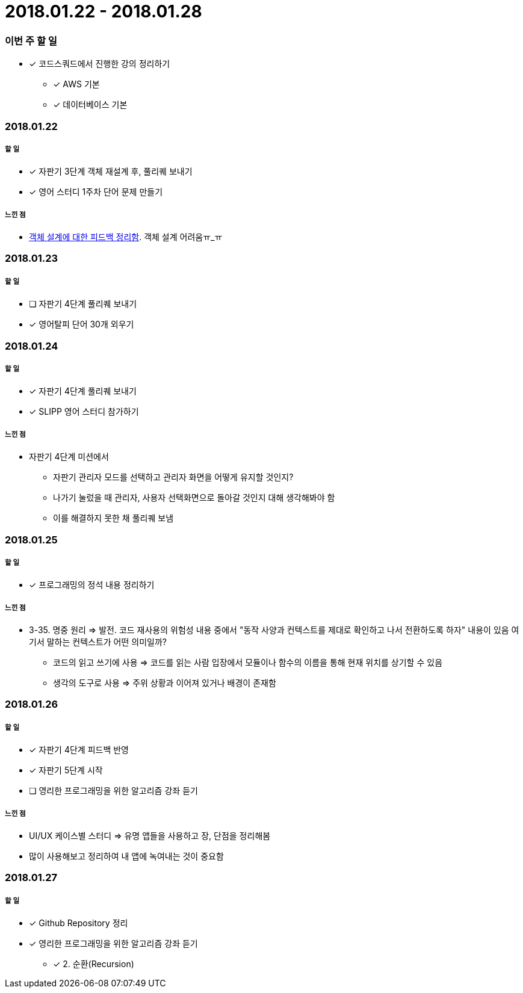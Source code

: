 = 2018.01.22 - 2018.01.28

=== 이번 주 할 일
* [*] 코드스쿼드에서 진행한 강의 정리하기
** [*] AWS 기본 
** [*] 데이터베이스 기본

=== 2018.01.22

===== 할 일 
* [*] 자판기 3단계 객체 재설계 후, 풀리퀘 보내기
* [*] 영어 스터디 1주차 단어 문제 만들기

===== 느낀 점
* https://blog.yuaming.com/oop/how-to-practice-object-design-with-swift.html[객체 설계에 대한 피드백 정리함]. 객체 설계 어려움ㅠ_ㅠ

=== 2018.01.23

===== 할 일
* [ ] 자판기 4단계 풀리퀘 보내기
* [*] 영어탈피 단어 30개 외우기

=== 2018.01.24

===== 할 일 
* [*] 자판기 4단계 풀리퀘 보내기
* [*] SLIPP 영어 스터디 참가하기

===== 느낀 점
* 자판기 4단계 미션에서 
** 자판기 관리자 모드를 선택하고 관리자 화면을 어떻게 유지할 것인지?
** 나가기 눌렀을 때 관리자, 사용자 선택화면으로 돌아갈 것인지 대해 생각해봐야 함
** 이를 해결하지 못한 채 풀리퀘 보냄

=== 2018.01.25

===== 할 일 
* [*] 프로그래밍의 정석 내용 정리하기

===== 느낀 점
* 3-35. 명중 원리 => 발전. 코드 재사용의 위험성 내용 중에서 "동작 사양과 컨텍스트를 제대로 확인하고 나서 전환하도록 하자" 내용이 있음
여기서 말하는 컨텍스트가 어떤 의미일까?
** 코드의 읽고 쓰기에 사용 ⇒ 코드를 읽는 사람 입장에서 모듈이나 함수의 이름을 통해 현재 위치를 상기할 수 있음
** 생각의 도구로 사용 ⇒ 주위 상황과 이어져 있거나 배경이 존재함

=== 2018.01.26

===== 할 일
* [*] 자판기 4단계 피드백 반영
* [*] 자판기 5단계 시작
* [ ] 영리한 프로그래밍을 위한 알고리즘 강좌 듣기

===== 느낀 점
* UI/UX 케이스별 스터디 => 유명 앱들을 사용하고 장, 단점을 정리해봄
* 많이 사용해보고 정리하여 내 앱에 녹여내는 것이 중요함

=== 2018.01.27

===== 할 일 
* [*] Github Repository 정리
* [*] 영리한 프로그래밍을 위한 알고리즘 강좌 듣기
** [*] 2. 순환(Recursion)